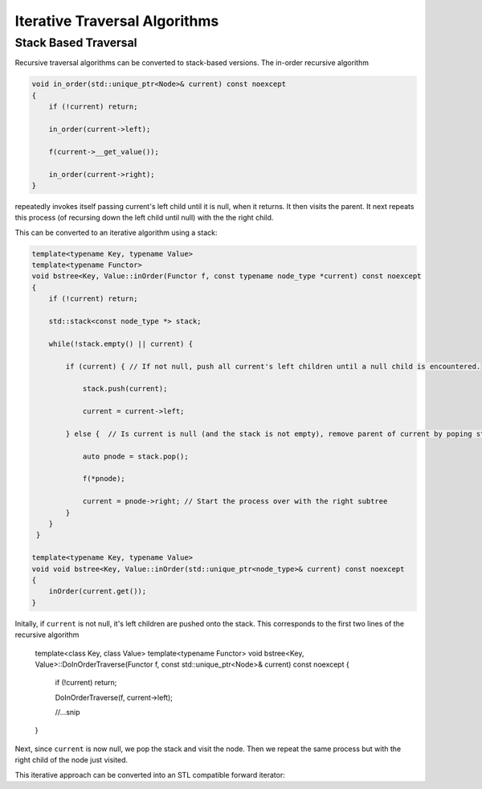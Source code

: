 Iterative Traversal Algorithms
==============================

Stack Based Traversal
---------------------

Recursive traversal algorithms can be converted to stack-based versions. The in-order recursive algorithm

.. code-block:: cpp

     void in_order(std::unique_ptr<Node>& current) const noexcept
     {
         if (!current) return;
   
         in_order(current->left);
   
         f(current->__get_value());
   
         in_order(current->right);
     }

repeatedly invokes itself passing current's left child until it is null, when it returns. It then visits the parent. It next repeats this process (of recursing down the left child until null) with the the right child.

This can be converted to an iterative algorithm using a stack:

.. code-block:: cpp
    
    template<typename Key, typename Value> 
    template<typename Functor>
    void bstree<Key, Value::inOrder(Functor f, const typename node_type *current) const noexcept
    { 
        if (!current) return;
        
        std::stack<const node_type *> stack;
        
        while(!stack.empty() || current) {
        
            if (current) { // If not null, push all current's left children until a null child is encountered.
        
                stack.push(current);
        
                current = current->left;
        
            } else {  // Is current is null (and the stack is not empty), remove parent of current by poping stack.
        
                auto pnode = stack.pop();
        
                f(*pnode);
        
                current = pnode->right; // Start the process over with the right subtree
            }
        }
     }
 
    template<typename Key, typename Value> 
    void void bstree<Key, Value::inOrder(std::unique_ptr<node_type>& current) const noexcept 
    {
        inOrder(current.get());
    }

Initally, if  ``current`` is not null, it's left children are pushed onto the stack. This corresponds to the first two lines of the recursive algorithm

    template<class Key, class Value> template<typename Functor> void bstree<Key, Value>::DoInOrderTraverse(Functor f, const std::unique_ptr<Node>& current) const noexcept
    {
       if (!current) return;
    
       DoInOrderTraverse(f, current->left);

       //...snip
    }

Next, since ``current`` is now null, we pop the stack and visit the node. Then we repeat the same process but with the right child of the node just visited. 

This iterative approach can be converted into an STL compatible forward iterator:
